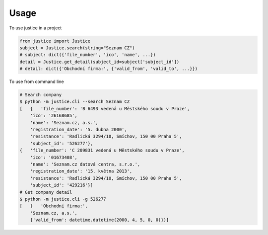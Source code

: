 =====
Usage
=====

To use justice in a project

.. code-block:: python

    from justice import Justice
    subject = Justice.search(string="Seznam CZ")
    # subject: dict({'file_number', 'ico', 'name', ...})
    detail = Justice.get_detail(subject_id=subject['subject_id'])
    # detail: dict({'Obchodní firma:', {'valid_from', 'valid_to', ...}})


To use from command line

.. code-block:: bash

    # Search company
    $ python -m justice.cli --search Seznam CZ
    [   {   'file_number': 'B 6493 vedená u Městského soudu v Praze',
        'ico': '26168685',
        'name': 'Seznam.cz, a.s.',
        'registration_date': '5. dubna 2000',
        'resistance': 'Radlická 3294/10, Smíchov, 150 00 Praha 5',
        'subject_id': '526277'},
    {   'file_number': 'C 209831 vedená u Městského soudu v Praze',
        'ico': '01673408',
        'name': 'Seznam.cz datová centra, s.r.o.',
        'registration_date': '15. května 2013',
        'resistance': 'Radlická 3294/10, Smíchov, 150 00 Praha 5',
        'subject_id': '429216'}]
    # Get company detail
    $ python -m justice.cli -g 526277
    [   (   'Obchodní firma:',
        'Seznam.cz, a.s.',
        {'valid_from': datetime.datetime(2000, 4, 5, 0, 0)})]
